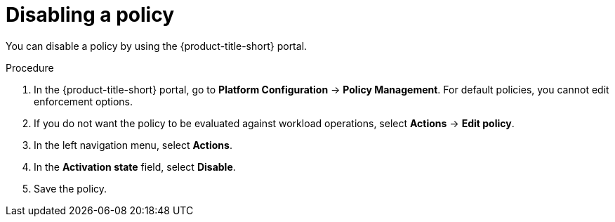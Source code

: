 // Module included in the following assemblies:
//
// * operating/manage_security_policies/about-security-policies.adoc
:_mod-docs-content-type: PROCEDURE
[id="disable-associated-policies_{context}"]
= Disabling a policy

[role="_abstract"]
You can disable a policy by using the {product-title-short} portal.

.Procedure
. In the {product-title-short} portal, go to *Platform Configuration* -> *Policy Management*. For default policies, you cannot edit enforcement options. 
. If you do not want the policy to be evaluated against workload operations, select *Actions* -> *Edit policy*.
. In the left navigation menu, select *Actions*.
. In the *Activation state* field, select *Disable*.
. Save the policy.